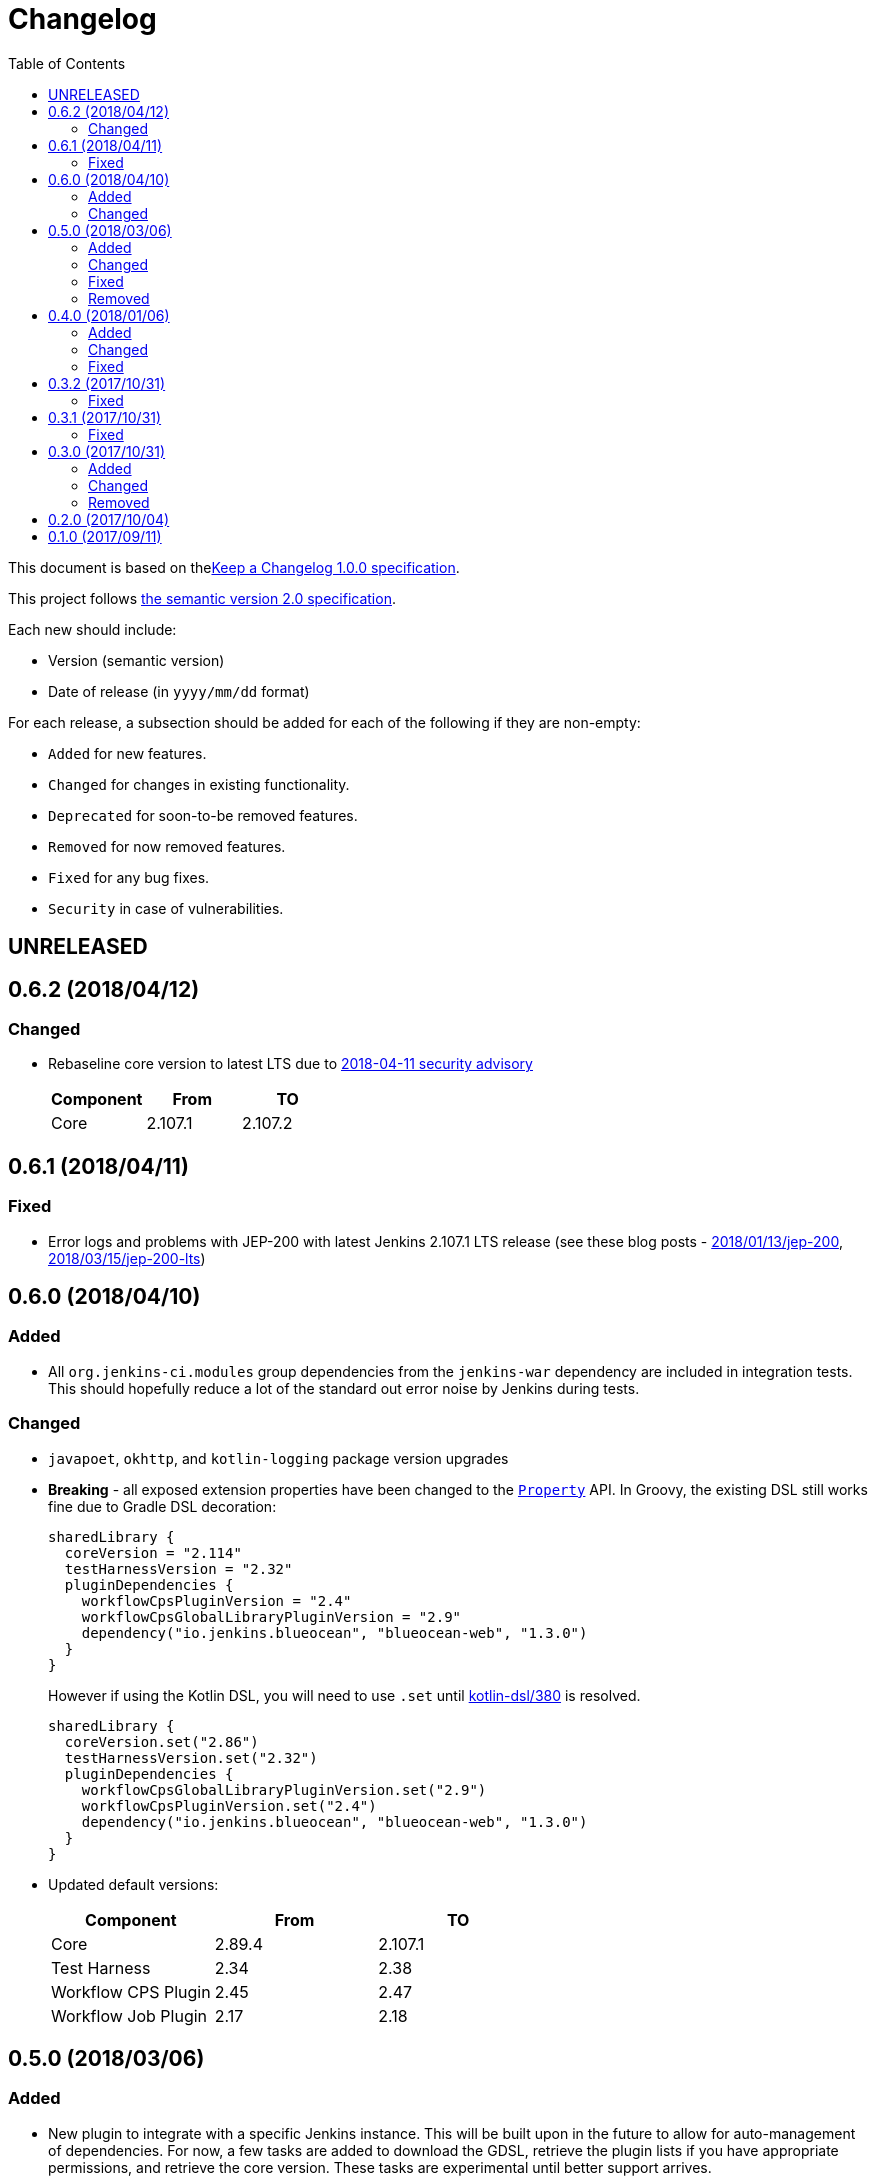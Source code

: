= Changelog
:toc:
:toclevels: 2
:uri-keep-a-changelog: http://keepachangelog.com/en/1.0.0/
:uri-semver: http://semver.org/spec/v2.0.0.html

This document is based on thelink:{uri-keep-a-changelog}[Keep a Changelog 1.0.0 specification].

This project follows link:{uri-semver}[the semantic version 2.0 specification].

Each new should include:

* Version (semantic version)
* Date of release (in `yyyy/mm/dd` format)

For each release, a subsection should be added for each of the following if they are non-empty:

* `Added` for new features.
* `Changed` for changes in existing functionality.
* `Deprecated` for soon-to-be removed features.
* `Removed` for now removed features.
* `Fixed` for any bug fixes.
* `Security` in case of vulnerabilities.

== UNRELEASED

== 0.6.2 (2018/04/12)

=== Changed

* Rebaseline core version to latest LTS due to link:https://jenkins.io/security/advisory/2018-04-11[2018-04-11 security advisory]
+
[cols="3*",options="header"]
|===
|Component
|From
|TO

|Core
|2.107.1
|2.107.2
|===

== 0.6.1 (2018/04/11)

=== Fixed

* Error logs and problems with JEP-200 with latest Jenkins 2.107.1 LTS release (see these blog posts - link:https://jenkins.io/blog/2018/01/13/jep-200/[2018/01/13/jep-200], link:https://jenkins.io/blog/2018/03/15/jep-200-lts[2018/03/15/jep-200-lts])

== 0.6.0 (2018/04/10)

=== Added

* All `org.jenkins-ci.modules` group dependencies from the `jenkins-war` dependency are included in integration tests.
  This should hopefully reduce a lot of the standard out error noise by Jenkins during tests.

=== Changed

* `javapoet`, `okhttp`, and `kotlin-logging` package version upgrades
* *Breaking* - all exposed extension properties have been changed to the link:https://docs.gradle.org/current/javadoc/org/gradle/api/provider/Property.html[`Property`] API.
  In Groovy, the existing DSL still works fine due to Gradle DSL decoration:
+
[source, groovy]
----
sharedLibrary {
  coreVersion = "2.114"
  testHarnessVersion = "2.32"
  pluginDependencies {
    workflowCpsPluginVersion = "2.4"
    workflowCpsGlobalLibraryPluginVersion = "2.9"
    dependency("io.jenkins.blueocean", "blueocean-web", "1.3.0")
  }
}
----
However if using the Kotlin DSL, you will need to use `.set` until link:https://github.com/gradle/kotlin-dsl/issues/380[kotlin-dsl/380] is resolved.
+
[source, kotlin]
----
sharedLibrary {
  coreVersion.set("2.86")
  testHarnessVersion.set("2.32")
  pluginDependencies {
    workflowCpsGlobalLibraryPluginVersion.set("2.9")
    workflowCpsPluginVersion.set("2.4")
    dependency("io.jenkins.blueocean", "blueocean-web", "1.3.0")
  }
}
----

* Updated default versions:
+
[cols="3*",options="header"]
|===
|Component
|From
|TO

|Core
|2.89.4
|2.107.1

|Test Harness
|2.34
|2.38

|Workflow CPS Plugin
|2.45
|2.47

|Workflow Job Plugin
|2.17
|2.18

|===

== 0.5.0 (2018/03/06)

=== Added

* New plugin to integrate with a specific Jenkins instance.
  This will be built upon in the future to allow for auto-management of dependencies.
  For now, a few tasks are added to download the GDSL, retrieve the plugin lists if you have appropriate permissions, and retrieve the core version.
  These tasks are experimental until better support arrives.
+
[source, groovy]
----
import java.net.URL
import com.mkobit.jenkins.pipelines.http.BasicAuthentication

jenkinsIntegration {
  baseUrl = new URL('https://mycorp.jenkins.zone')
  authentication = providers.provider { new BasicAuthentication(property('username'), property('password') }
}
----
+
[source]
----
./gradlew retrieveJenkinsGdsl
./gradlew retrieveJenkinsPluginData
./gradlew retrieveJenkinsVersion
----
* Support for using Jenkins core and plugins in library source code
* Support for `@Grab` in library source
+
WARNING: Unit testing code that uses `@Grab` does not seem to work.
         See link:https://stackoverflow.com/questions/4611230/no-suitable-classloader-found-for-grab[this StackOverflow question].
         You can, however, still test other code that does not use `@Grab`

=== Changed

* Updated default versions:
+
[cols="3*",options="header"]
|===
|Component
|From
|TO

|Core
|2.89.2
|2.89.4

|Test Harness
|2.33
|2.34

|Workflow API Plugin
|2.24
|2.26

|Workflow CPS Plugin
|2.42
|2.45

|Workflow Durable Task Step Plugin
|2.17
|2.19

|Workflow Job Plugin
|2.16
|2.17

|Workflow Support Plugin
|2.16
|2.18
|===

=== Fixed

* KDoc links to external documentation

=== Removed

* Support for Gradle 4.3, 4.4, and 4.5.
  Only 4.6 is supported right now.
* `integrationTest` source set configurations no longer extends from any `test` source set configurations.
  You will now need to specify dependencies for both.

== 0.4.0 (2018/01/06)

=== Added

* Support for `@NonCPS` in library definition

=== Changed

* Upgraded to Gradle 4.4.1
* Upgraded to Kotlin 1.2.10
* Updated default versions:
+
[cols="3*",options="header"]
|===
|Component
|From
|TO

|Core
|2.73.2
|2.89.2

|Test Harness
|2.31
|2.33

|Workflow API Plugin
|2.22
|2.24

|Workflow CPS Plugin
|2.40
|2.42

|Workflow Durable Task Step Plugin
|2.15
|2.17

|Workflow Job Plugin
|2.14.1
|2.16

|Workflow Step API Plugin
|2.13
|2.14

|Workflow Support Plugin
|2.15
|2.16
|===

=== Fixed

* Generated library retriever no longer logs on the same line as the first step

== 0.3.2 (2017/10/31)

=== Fixed

* Constructor visibility in generated library retriever should be `public`

== 0.3.1 (2017/10/31)

=== Fixed

* Build fails when ran in a non-clean workspace

== 0.3.0 (2017/10/31)

Built and tested on Gradle 4.3.

=== Added

* Generated classes for integration tests in the `com.mkobit.jenkins.pipelines.codegen` package namespace.
  The first generated class is the `LocalLibraryRetriever` which can be used as a `LibraryRetriever` for fast feedback in integration tests.
  See the integration tests or example library for how to use the generated classes.

=== Changed

* `integrationTest` will executed after `test` if they are both included in the build
* `check` now `dependsOn` `integrationTest`
* Default Jenkins Test Harness version: `2.28` to `2.31`
* Default Jenkins Core Version version: `2.73.1` to `2.73.2`

=== Removed

* The helper methods from `PluginDependencySpec` for adding dependencies from different groups.
  `cloudbees()`, `workflow()`, `jvnet()`, `jenkinsCi()`, and `blueocean()` have all been removed.
* `git-plugin` no longer included

== 0.2.0 (2017/10/04)

Fixes publishing issues with first release

== 0.1.0 (2017/09/11)

Initial release
